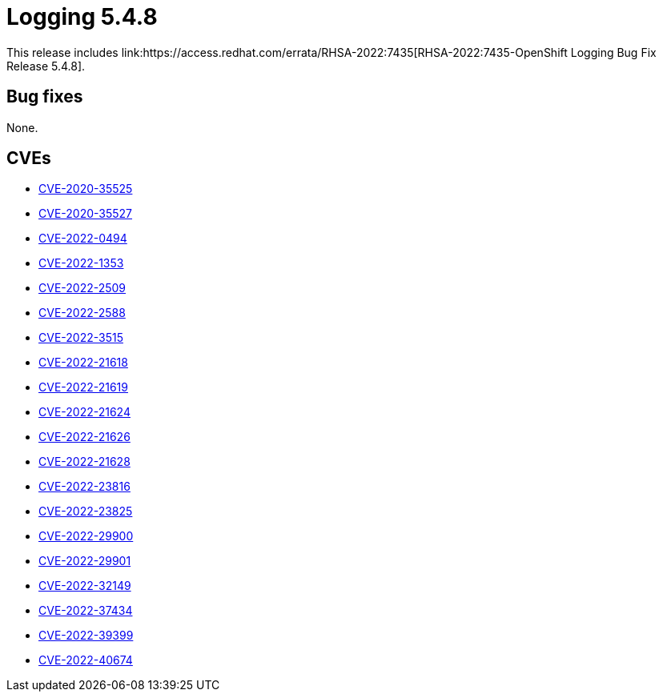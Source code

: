 //module included in cluster-logging-release-notes.adoc
:_content-type: REFERENCE
[id="cluster-logging-release-notes-5-4-8_{context}"]
= Logging 5.4.8
This release includes link:https://access.redhat.com/errata/RHSA-2022:7435[RHSA-2022:7435-OpenShift Logging Bug Fix Release 5.4.8].

[id="openshift-logging-5-4-8-bug-fixes"]
== Bug fixes
None.

[id="openshift-logging-5-4-8-CVEs"]
== CVEs
* link:https://access.redhat.com/security/cve/CVE-2020-35525[CVE-2020-35525]
* link:https://access.redhat.com/security/cve/CVE-2020-35527[CVE-2020-35527]
* link:https://access.redhat.com/security/cve/CVE-2022-0494[CVE-2022-0494]
* link:https://access.redhat.com/security/cve/CVE-2022-1353[CVE-2022-1353]
* link:https://access.redhat.com/security/cve/CVE-2022-2509[CVE-2022-2509]
* link:https://access.redhat.com/security/cve/CVE-2022-2588[CVE-2022-2588]
* link:https://access.redhat.com/security/cve/CVE-2022-3515[CVE-2022-3515]
* link:https://access.redhat.com/security/cve/CVE-2022-21618[CVE-2022-21618]
* link:https://access.redhat.com/security/cve/CVE-2022-21619[CVE-2022-21619]
* link:https://access.redhat.com/security/cve/CVE-2022-21624[CVE-2022-21624]
* link:https://access.redhat.com/security/cve/CVE-2022-21626[CVE-2022-21626]
* link:https://access.redhat.com/security/cve/CVE-2022-21628[CVE-2022-21628]
* link:https://access.redhat.com/security/cve/CVE-2022-23816[CVE-2022-23816]
* link:https://access.redhat.com/security/cve/CVE-2022-23825[CVE-2022-23825]
* link:https://access.redhat.com/security/cve/CVE-2022-29900[CVE-2022-29900]
* link:https://access.redhat.com/security/cve/CVE-2022-29901[CVE-2022-29901]
* link:https://access.redhat.com/security/cve/CVE-2022-32149[CVE-2022-32149]
* link:https://access.redhat.com/security/cve/CVE-2022-37434[CVE-2022-37434]
* link:https://access.redhat.com/security/cve/CVE-2022-39399[CVE-2022-39399]
* link:https://access.redhat.com/security/cve/CVE-2022-40674[CVE-2022-40674]
